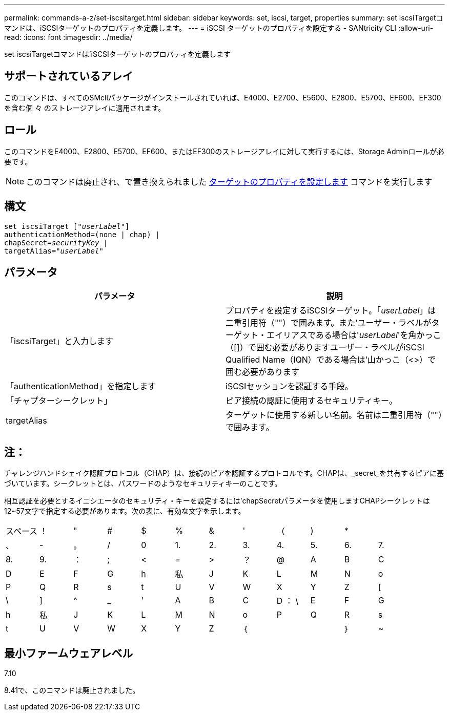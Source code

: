 ---
permalink: commands-a-z/set-iscsitarget.html 
sidebar: sidebar 
keywords: set, iscsi, target, properties 
summary: set iscsiTargetコマンドは、iSCSIターゲットのプロパティを定義します。 
---
= iSCSI ターゲットのプロパティを設定する - SANtricity CLI
:allow-uri-read: 
:icons: font
:imagesdir: ../media/


[role="lead"]
set iscsiTargetコマンドは'iSCSIターゲットのプロパティを定義します



== サポートされているアレイ

このコマンドは、すべてのSMcliパッケージがインストールされていれば、E4000、E2700、E5600、E2800、E5700、EF600、EF300を含む個 々 のストレージアレイに適用されます。



== ロール

このコマンドをE4000、E2800、E5700、EF600、またはEF300のストレージアレイに対して実行するには、Storage Adminロールが必要です。

[NOTE]
====
このコマンドは廃止され、で置き換えられました xref:set-target.adoc[ターゲットのプロパティを設定します] コマンドを実行します

====


== 構文

[source, cli, subs="+macros"]
----
set iscsiTarget pass:quotes[["_userLabel_"]]
authenticationMethod=(none | chap) |
chapSecret=pass:quotes[_securityKey_] |
targetAlias=pass:quotes["_userLabel_"]
----


== パラメータ

[cols="2*"]
|===
| パラメータ | 説明 


 a| 
「iscsiTarget」と入力します
 a| 
プロパティを設定するiSCSIターゲット。「_userLabel_」は二重引用符（""）で囲みます。また'ユーザー・ラベルがターゲット・エイリアスである場合は'_userLabel_'を角かっこ（[]）で囲む必要がありますユーザー・ラベルがiSCSI Qualified Name（IQN）である場合は'山かっこ（<>）で囲む必要があります



 a| 
「authenticationMethod」を指定します
 a| 
iSCSIセッションを認証する手段。



 a| 
「チャプターシークレット」
 a| 
ピア接続の認証に使用するセキュリティキー。



 a| 
targetAlias
 a| 
ターゲットに使用する新しい名前。名前は二重引用符（""）で囲みます。

|===


== 注：

チャレンジハンドシェイク認証プロトコル（CHAP）は、接続のピアを認証するプロトコルです。CHAPは、_secret_を共有するピアに基づいています。シークレットとは、パスワードのようなセキュリティキーのことです。

相互認証を必要とするイニシエータのセキュリティ・キーを設定するには'chapSecretパラメータを使用しますCHAPシークレットは12~57文字で指定する必要があります。次の表に、有効な文字を示します。

[cols="1a,1a,1a,1a,1a,1a,1a,1a,1a,1a,1a,1a"]
|===


 a| 
スペース
 a| 
！
 a| 
"
 a| 
#
 a| 
$
 a| 
%
 a| 
&
 a| 
'
 a| 
（
 a| 
)
 a| 
*
 a| 



 a| 
、
 a| 
-
 a| 
。
 a| 
/
 a| 
0
 a| 
1.
 a| 
2.
 a| 
3.
 a| 
4.
 a| 
5.
 a| 
6.
 a| 
7.



 a| 
8.
 a| 
9.
 a| 
：
 a| 
;
 a| 
<
 a| 
=
 a| 
>
 a| 
？
 a| 
@
 a| 
A
 a| 
B
 a| 
C



 a| 
D
 a| 
E
 a| 
F
 a| 
G
 a| 
h
 a| 
私
 a| 
J
 a| 
K
 a| 
L
 a| 
M
 a| 
N
 a| 
o



 a| 
P
 a| 
Q
 a| 
R
 a| 
s
 a| 
t
 a| 
U
 a| 
V
 a| 
W
 a| 
X
 a| 
Y
 a| 
Z
 a| 
[



 a| 
\
 a| 
]
 a| 
^
 a| 
_
 a| 
'
 a| 
A
 a| 
B
 a| 
C
 a| 
D ： \
 a| 
E
 a| 
F
 a| 
G



 a| 
h
 a| 
私
 a| 
J
 a| 
K
 a| 
L
 a| 
M
 a| 
N
 a| 
o
 a| 
P
 a| 
Q
 a| 
R
 a| 
s



 a| 
t
 a| 
U
 a| 
V
 a| 
W
 a| 
X
 a| 
Y
 a| 
Z
 a| 
｛
 a| 
|
 a| 
｝
 a| 
~
 a| 

|===


== 最小ファームウェアレベル

7.10

8.41で、このコマンドは廃止されました。
